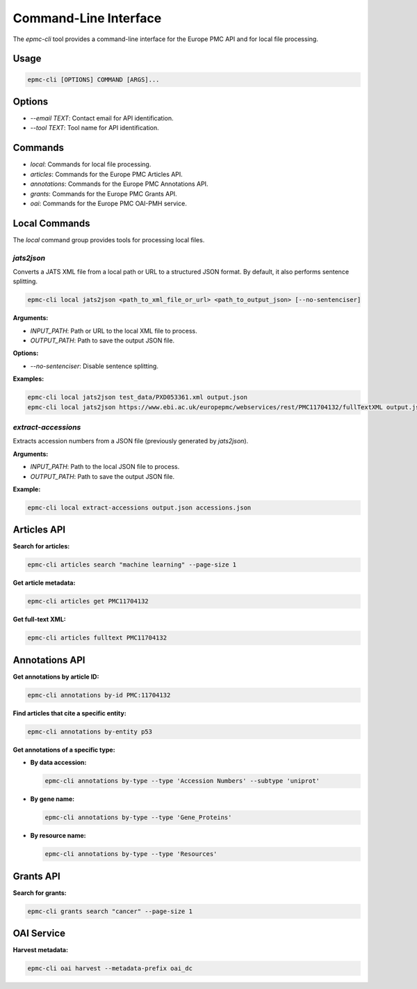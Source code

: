 .. _cli_usage:

=======================
Command-Line Interface
=======================

The `epmc-cli` tool provides a command-line interface for the Europe PMC API and for local file processing.

Usage
-----

.. code-block:: bash

    epmc-cli [OPTIONS] COMMAND [ARGS]...

Options
-------

*   `--email TEXT`: Contact email for API identification.
*   `--tool TEXT`: Tool name for API identification.

Commands
--------

*   `local`: Commands for local file processing.
*   `articles`: Commands for the Europe PMC Articles API.
*   `annotations`: Commands for the Europe PMC Annotations API.
*   `grants`: Commands for the Europe PMC Grants API.
*   `oai`: Commands for the Europe PMC OAI-PMH service.

Local Commands
--------------

The `local` command group provides tools for processing local files.

`jats2json`
~~~~~~~~~~~

Converts a JATS XML file from a local path or URL to a structured JSON format. By default, it also performs sentence splitting.

.. code-block:: bash

    epmc-cli local jats2json <path_to_xml_file_or_url> <path_to_output_json> [--no-sentenciser]

**Arguments:**

*   `INPUT_PATH`: Path or URL to the local XML file to process.
*   `OUTPUT_PATH`: Path to save the output JSON file.

**Options:**

*   `--no-sentenciser`: Disable sentence splitting.

**Examples:**

.. code-block:: bash

    epmc-cli local jats2json test_data/PXD053361.xml output.json
    epmc-cli local jats2json https://www.ebi.ac.uk/europepmc/webservices/rest/PMC11704132/fullTextXML output.json --no-sentenciser

`extract-accessions`
~~~~~~~~~~~~~~~~~~~~

Extracts accession numbers from a JSON file (previously generated by `jats2json`).

**Arguments:**

*   `INPUT_PATH`: Path to the local JSON file to process.
*   `OUTPUT_PATH`: Path to save the output JSON file.

**Example:**

.. code-block:: bash

    epmc-cli local extract-accessions output.json accessions.json

Articles API
------------

**Search for articles:**

.. code-block:: bash

    epmc-cli articles search "machine learning" --page-size 1

**Get article metadata:**

.. code-block:: bash

    epmc-cli articles get PMC11704132

**Get full-text XML:**

.. code-block:: bash

    epmc-cli articles fulltext PMC11704132

Annotations API
---------------

**Get annotations by article ID:**

.. code-block:: bash

    epmc-cli annotations by-id PMC:11704132

**Find articles that cite a specific entity:**

.. code-block:: bash

    epmc-cli annotations by-entity p53

**Get annotations of a specific type:**

*   **By data accession:**

    .. code-block:: bash

        epmc-cli annotations by-type --type 'Accession Numbers' --subtype 'uniprot'

*   **By gene name:**

    .. code-block:: bash

        epmc-cli annotations by-type --type 'Gene_Proteins'

*   **By resource name:**

    .. code-block:: bash

        epmc-cli annotations by-type --type 'Resources'

Grants API
----------

**Search for grants:**

.. code-block:: bash

    epmc-cli grants search "cancer" --page-size 1

OAI Service
-----------

**Harvest metadata:**

.. code-block:: bash

    epmc-cli oai harvest --metadata-prefix oai_dc
